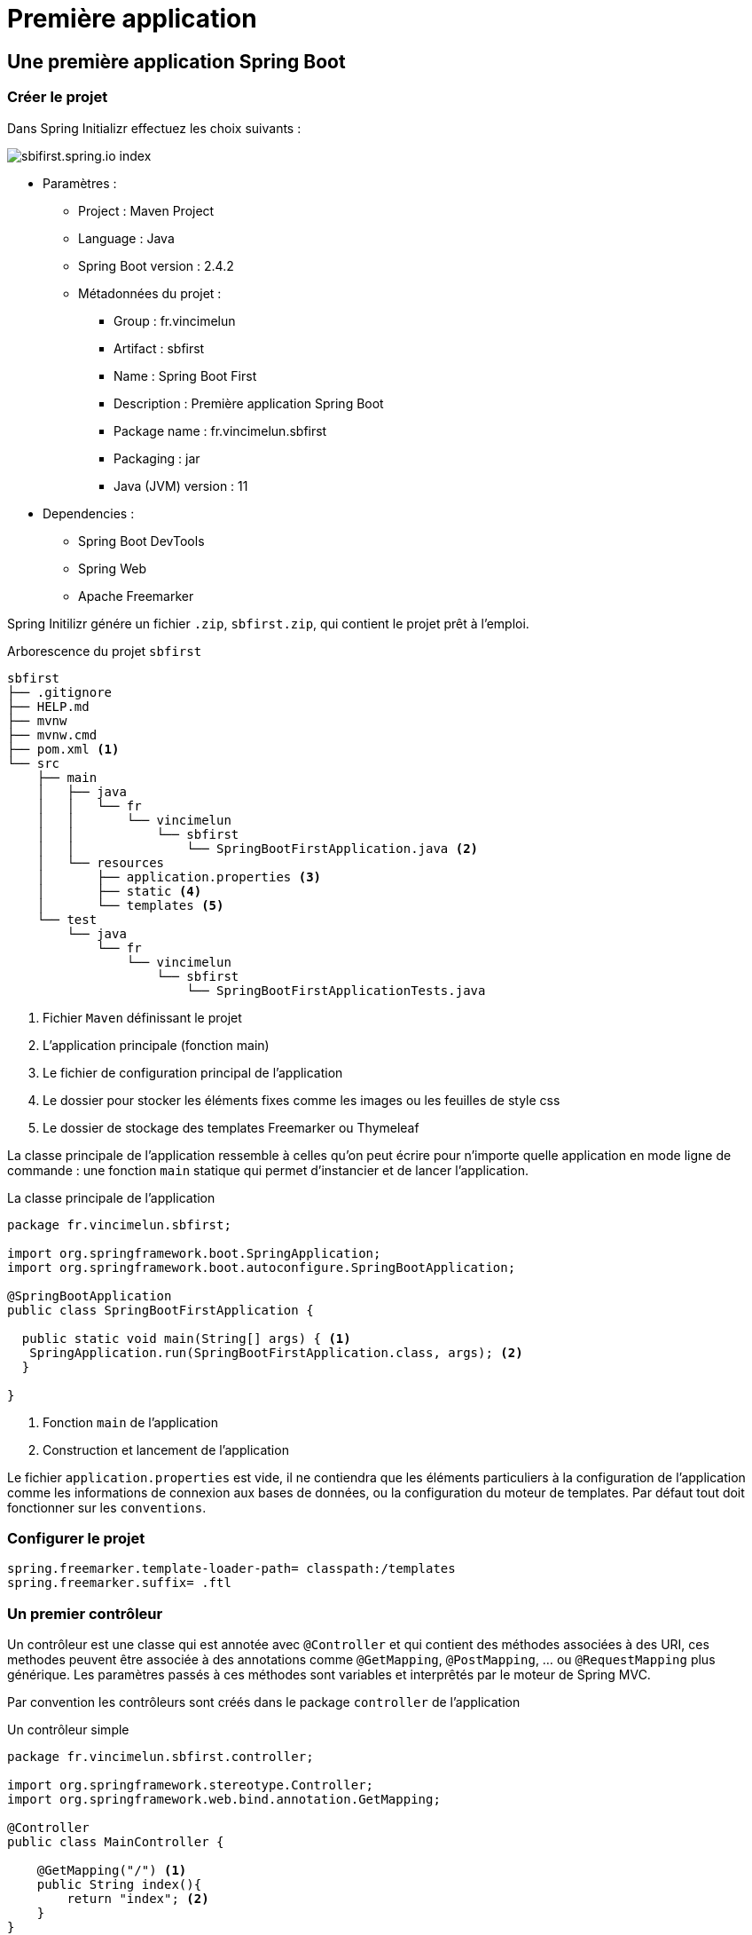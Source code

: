 = Première application
ifndef::backend-pdf[]
:imagesdir: images
endif::[]

== Une première application Spring Boot

=== Créer le projet

Dans Spring Initializr effectuez les choix suivants :

image::sbi-first.png[sbifirst.spring.io index]

* Paramètres :
** Project : Maven Project
** Language : Java
** Spring Boot version : 2.4.2
** Métadonnées du projet :
*** Group : fr.vincimelun
*** Artifact : sbfirst
*** Name : Spring Boot First
*** Description : Première application Spring Boot
*** Package name : fr.vincimelun.sbfirst
*** Packaging : jar
*** Java (JVM) version : 11
* Dependencies :
** Spring Boot DevTools
** Spring Web
** Apache Freemarker

Spring Initilizr génére un fichier `.zip`, `sbfirst.zip`, qui contient le projet prêt à l'emploi.

.Arborescence du projet `sbfirst`
[literal%nowrap]
----
sbfirst
├── .gitignore
├── HELP.md
├── mvnw
├── mvnw.cmd
├── pom.xml <1>
└── src
    ├── main
    │   ├── java
    │   │   └── fr
    │   │       └── vincimelun
    │   │           └── sbfirst
    │   │               └── SpringBootFirstApplication.java <2>
    │   └── resources
    │       ├── application.properties <3>
    │       ├── static <4>
    │       └── templates <5>
    └── test
        └── java
            └── fr
                └── vincimelun
                    └── sbfirst
                        └── SpringBootFirstApplicationTests.java
----
<1> Fichier `Maven` définissant le projet
<2> L'application principale (fonction main)
<3> Le fichier de configuration principal de l'application
<4> Le dossier pour stocker les éléments fixes comme les images ou les feuilles de style css
<5> Le dossier de stockage des templates Freemarker ou Thymeleaf


La classe principale de l'application ressemble à celles qu'on peut écrire pour n'importe quelle application en mode ligne de commande : une fonction `main` statique qui permet d'instancier et de lancer l'application.

.La classe principale de l'application
[source,java]
----
package fr.vincimelun.sbfirst;

import org.springframework.boot.SpringApplication;
import org.springframework.boot.autoconfigure.SpringBootApplication;

@SpringBootApplication
public class SpringBootFirstApplication {

  public static void main(String[] args) { <1>
   SpringApplication.run(SpringBootFirstApplication.class, args); <2>
  }

}
----
<1> Fonction `main` de l'application
<2> Construction et lancement de l'application

Le fichier `application.properties` est vide, il ne contiendra que les éléments particuliers à la configuration de l'application comme les informations de connexion aux bases de données, ou la configuration du moteur de templates. Par défaut tout doit fonctionner sur les `conventions`.

=== Configurer le projet

[source,properties]
----
spring.freemarker.template-loader-path= classpath:/templates
spring.freemarker.suffix= .ftl
----

=== Un premier contrôleur

Un contrôleur est une classe qui est annotée avec `@Controller` et qui contient des méthodes associées à des URI, ces methodes peuvent être associée à des annotations comme `@GetMapping`, `@PostMapping`, ... ou `@RequestMapping` plus générique. Les paramètres passés à ces méthodes sont variables et interprêtés par le moteur de Spring MVC.

Par convention les contrôleurs sont créés dans le package `controller` de l'application

.Un contrôleur simple
[source,java]
----
package fr.vincimelun.sbfirst.controller;

import org.springframework.stereotype.Controller;
import org.springframework.web.bind.annotation.GetMapping;

@Controller
public class MainController {

    @GetMapping("/") <1>
    public String index(){
        return "index"; <2>
    }
}
----
<1> Route correspondant pour la méthode GET et l'URI `/`
<2> Nom du template associé, sans l'extention `.ftl`


.Un template simple sans modèle associé
[source, injectedfreemarker]
----
<html>
<body>
<h1>Bienvenue dans votre première application Spring Boot</h1>

</body>
</html>
----

Pour passer des données au template associé à l'URI, il suffit de déclarer un objet de type `Model` dans les paramètres de la méthode. Attention cet objet est instancié par Spring, il n'y a qu'à l'utiliser. On peut considérer un objet de type `Model` comme un `Map`.

.Exemple de gestion d'un objet `Model`
[source, java]
----
    @GetMapping("/avecmodele")
    public String withModel(Model model){ <1>
        model.addAttribute("nom", "Lagaffe"); <2>
        model.addAttribute("profession", "Touche à tout"); <3>
        return "avecmodele"; <4>
    }
----
<1> Injection d'un objet de type Model dans la méthode
<2> Ajout de l'attribut `nom`
<3> Ajout de l'attribut `profession`
<4> Nom du template qui sera fusionné avec le `Model`


Le template associé peut utiliser les objets `nom` et `profession` du `Model`

.Template associé au `Model`
[source,injectedfreemarker]
----
<html>
<body>
<h1>Avec des données passées au template</h1>
Nom : ${nom} <br/>
Profession : ${profession} <br/>
</body>
</html>
----

=== Gérer les données renvoyées par un formulaire HTML

Pour récupérer les données d'un formulaire HTML ou utilise en paramètre un POJO annoté `@ModelAttribute` qui représente les données gérées par le formulaire. Par exemple si on souhaite récupérer des informations sur une personne représentée par son nom, son prénom et sa profession, il faut d'abord créer le POJO correspondant dans un package appelé `Model`

.Le POJO `Personne`
[source,java]
----
package fr.vincimelun.sbfirst.model;

public class Person {
    private String name;
    private String givenName;
    private String job;

    public String getName() {
        return name;
    }

    public void setName(String name) {
        this.name = name;
    }

    public String getGivenName() {
        return givenName;
    }

    public void setGivenName(String givenName) {
        this.givenName = givenName;
    }

    public String getJob() {
        return job;
    }

    public void setJob(String job) {
        this.job = job;
    }
}
----

Ensuite il faut créer deux méthodes dans la classe `MainController` une pour afficher le formulaire et une pour récupérer les données du formulaire et les traîter (ici il s'agira juste de les afficher).

[source,java, nul]
----
 @GetMapping("/personne") <1>
 public String personFormDisplay(){
   return "personform";
 }

  @PostMapping("/personne") <2>
  public String personFormProcess(
      @ModelAttribute(name="persondata") Person person, <3>
      Model model) <4>
  {
   model.addAttribute("persondisplay", person); <5>
   return "persondisplay";
  }
----
<1> Méthode associée à l'URI `/personne` et à la méthode GET pour afficher le formulaire
<2> Méhtode associée à l'URI `/personne` et à la méthode POST pour traiter le formulaire
<3> L'objet associé au formulaire pour récupérer les données (voir l'explication sur le formulaire), le nom est celui de la valise `FORM` du formulaire HTML `persondata`
<4> L'objet `person` récupéré du formulaire est passé en paramètre au template d'affichage du résultat sous le nom `persondisplay`

Les templates associés sont les suivants

.Formulaire de saisie : personform.ftl
[source,html,num]
----
<html>
<body>
<h1>Fiche d'information</h1>
<form action="/personne" method="post" name="persondata"> <1>
    Nom : <input type="text" name="name"><br/> <2>
    Prénom : <input type="text" name="givenName"><br/> <2>
    Professtion : <input type="text" name="job"><br/> <2>
    <input type="submit" value="Valider">
</form>
</body>
</html>
----
<1> Le nom associé au formulaire doit être le même que celui du `@ModelAttribute` dans la méthode `personFormProcess`
<2> Les noms des champs doivent être les mêmes que ceux de l'objet de type `Person` annoté par `@ModelAttribute`

.Affichage des données
[source, html, num]
----
<html>
<body>
<h1>Fiche personnelle</h1>
<ul>
    <li>Nom : ${persondisplay.name}</li>
    <li>Prenom : ${persondisplay.givenName}</li>
    <li>Profession : ${persondisplay.job}</li>
</ul>
</body>
</html>
----

=== `HttpServletRequest` et `HttpServletResponse`

Les objets `HttpServletRequest`, particulièrement utiles pour récupérer la session de l'utilisateur, et `HttpServletResponse` pour positionner les en-têtes HTTP sont toujours disponibles, il suffit de les déclarer en paramètre de la méthode contrôleur.

== Exercices

=== ToDo

Reprendre l'exercice sur les ToDos du cours sur les servlets et l'adapter à Spring Boot. Pour cet exercice vous vous contenterez de créer une classe Controller nommée `ToDoController` que vous ajouterez au projet existant et qui gère l'URI `/todo`.

=== NagiosCfg

Reprendre l'exercice sur la génrération de fichiers de configuration Nagios et l'adapter à Spring Boot. Vous trouverez un corrigé version servlets en suivant le lien https://github.com/ocapuozzo/tomcat-switch-log . Pour cet exercice vous créerez un projet depuis `Spring Initializr`.

